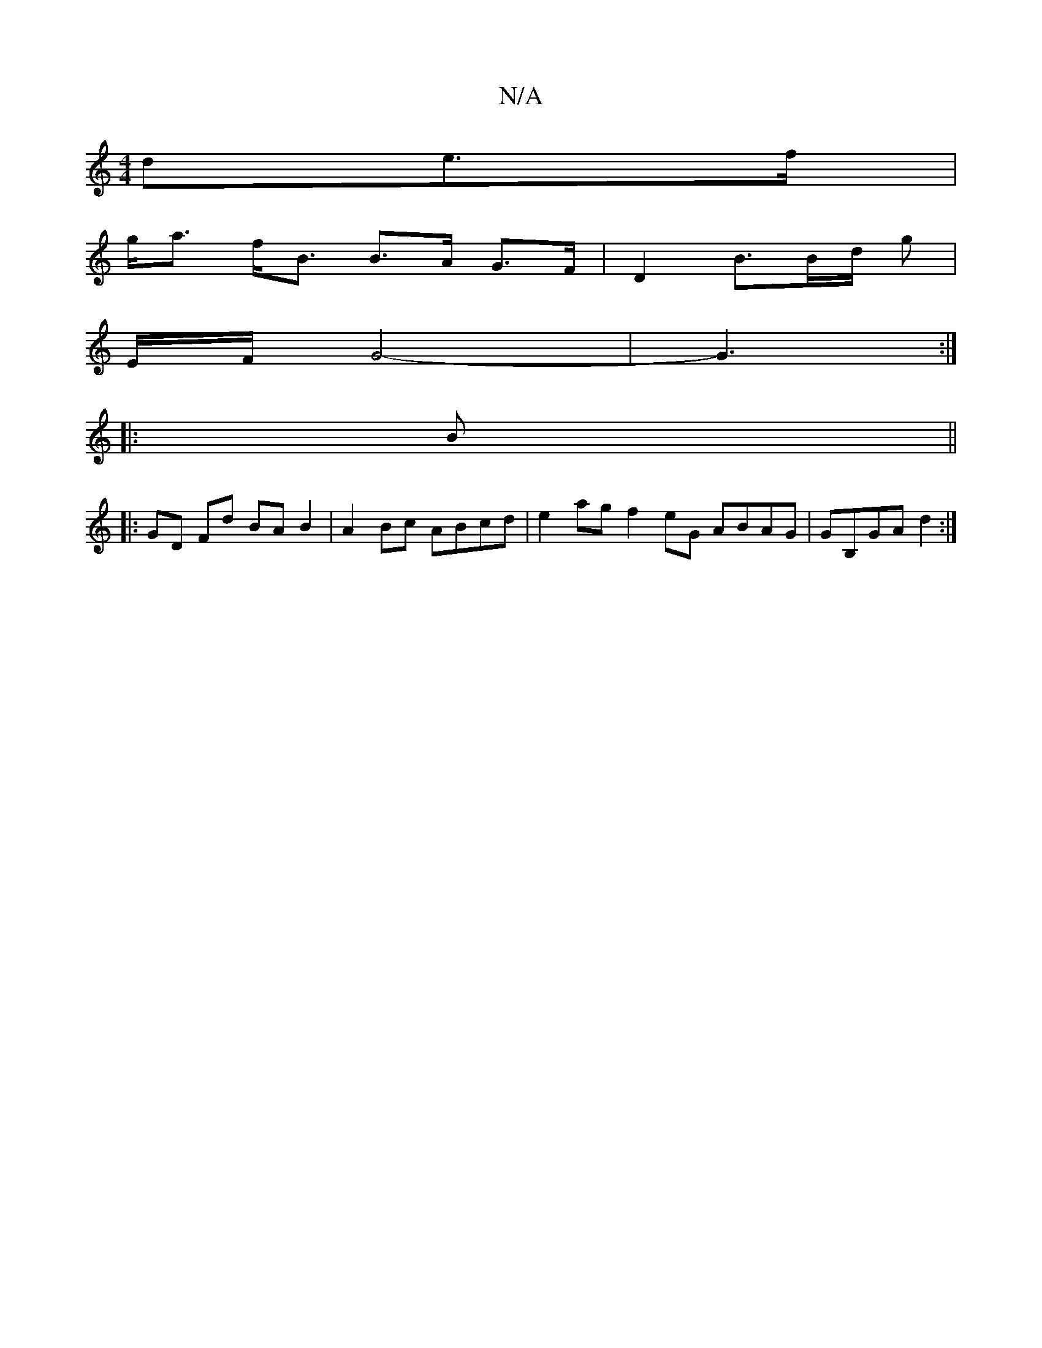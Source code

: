 X:1
T:N/A
M:4/4
R:N/A
K:Cmajor
de>f |
g<a f<B B>A G>F | D2 B3/2B/2d/2 g |
E/F/ G4-|G3 :|
|: B ||
|:GD Fd BAB2|A2 Bc ABcd | e2ag f2eG ABAG | GB,GA d2 :|

|: d2e (fg)ec| decd BAec |[d=cdB] d>G A2 | B>cB>A G2 :|
B>g .a.f .c.e c>A |: :